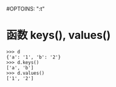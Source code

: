 #OPTOINS: "\n:t"
* 函数 keys(), values()
#+BEGIN_EXAMPLE
>>> d
{'a': '1', 'b': '2'}
>>> d.keys()
['a', 'b']
>>> d.values()
['1', '2']
#+END_EXAMPLE
* 
#+BEGIN_HTML
<script src="../../Layout/JS/disqus-comment.js"></script>
<div id="disqus_thread">
</div>
#+END_HTML
